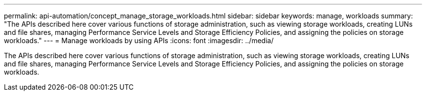 ---
permalink: api-automation/concept_manage_storage_workloads.html
sidebar: sidebar
keywords: manage, workloads
summary: "The APIs described here cover various functions of storage administration, such as viewing storage workloads, creating LUNs and file shares, managing Performance Service Levels and Storage Efficiency Policies, and assigning the policies on storage workloads."
---
= Manage workloads by using APIs
:icons: font
:imagesdir: ../media/

[.lead]
The APIs described here cover various functions of storage administration, such as viewing storage workloads, creating LUNs and file shares, managing Performance Service Levels and Storage Efficiency Policies, and assigning the policies on storage workloads.
// 2025-6-11, OTHERDOC-133